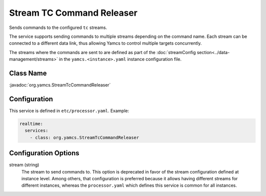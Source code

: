 Stream TC Command Releaser
==========================

Sends commands to the configured ``tc`` streams. 

The service supports sending commands to multiple streams depending on the command name. Each stream can be connected to a different data link, thus allowing Yamcs to control multiple targets concurrently.

The streams where the commands are sent to are defined as part of the :doc:`streamConfig section<../data-management/streams>` in the ``yamcs.<instance>.yaml`` instance configuration file.


Class Name
----------

:javadoc:`org.yamcs.StreamTcCommandReleaser`


Configuration
-------------

This service is defined in ``etc/processor.yaml``. Example:

.. code-block:: yaml

    realtime:
      services:
        - class: org.yamcs.StreamTcCommandReleaser


Configuration Options
---------------------

stream (string)
    The stream to send commands to. This option is deprecated in favor of the stream configuration defined at instance level. Among others, that configuration is preferred because it allows having different streams for different instances, whereas the ``processor.yaml`` which defines this service is common for all instances.
